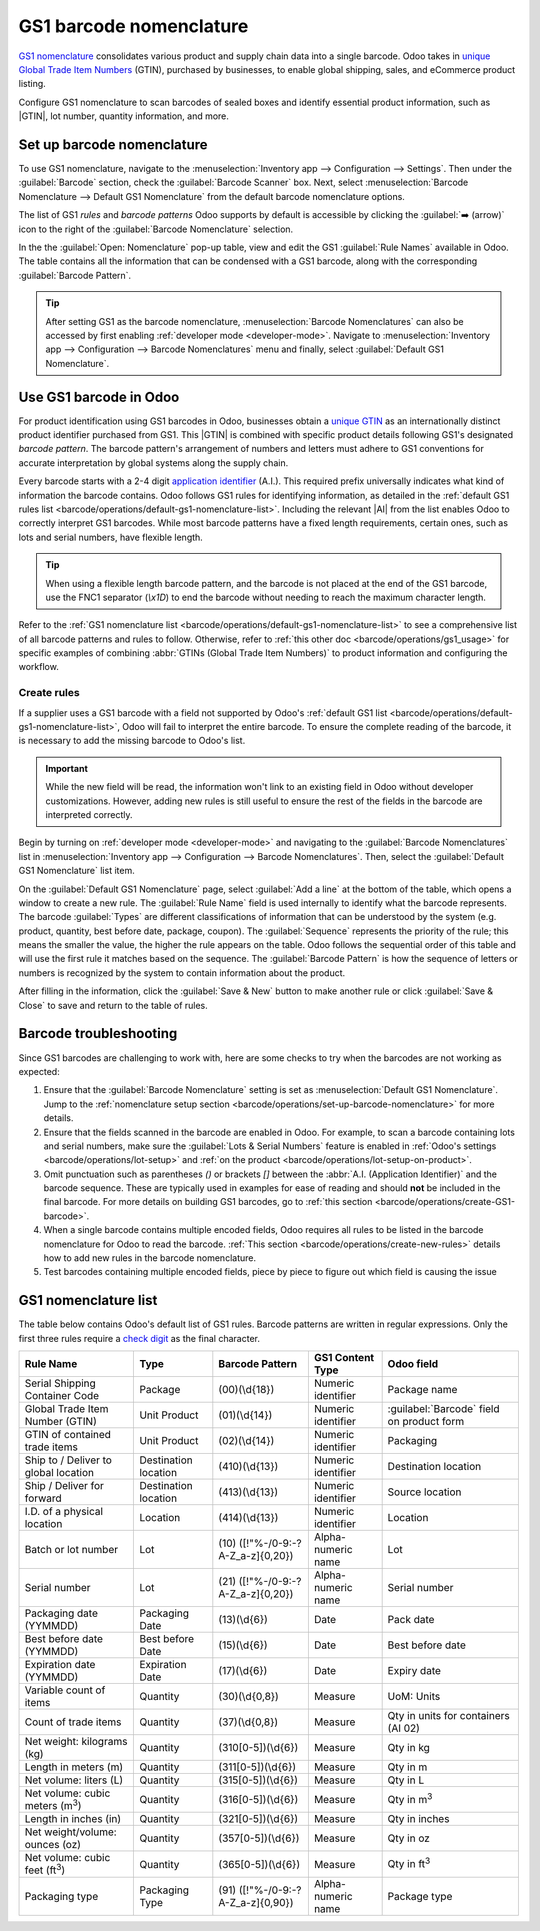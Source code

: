 ========================
GS1 barcode nomenclature
========================

.. _barcode/operations/gs1:

.. |AI| replace:: :abbr:`A.I. (Application Identifier)`
.. |GTIN| replace:: :abbr:`GTIN (Global Trade Item Number)`

`GS1 nomenclature <https://www.gs1us.org/>`_ consolidates various product and supply chain data into
a single barcode. Odoo takes in `unique Global Trade Item Numbers
<https://www.gs1.org/standards/get-barcodes>`_ (GTIN), purchased by businesses, to enable global
shipping, sales, and eCommerce product listing.

Configure GS1 nomenclature to scan barcodes of sealed boxes and identify essential product
information, such as |GTIN|, lot number, quantity information, and more.

.. seealso::
   - `Purchase GTINs <https://www.gs1.org/standards/get-barcodes>`_
   - `All GS1 barcodes <https://www.gs1.org/standards/barcodes/application-identifiers>`_
   - :ref:`Odoo's default GS1 rules <barcode/operations/default-gs1-nomenclature-list>`
   - :ref:`Why's my barcode not working? <barcode/operations/troubleshooting>`

.. _barcode/operations/set-up-barcode-nomenclature:

Set up barcode nomenclature
===========================

To use GS1 nomenclature, navigate to the :menuselection:`Inventory app --> Configuration -->
Settings`. Then under the :guilabel:`Barcode` section, check the :guilabel:`Barcode Scanner` box.
Next, select :menuselection:`Barcode Nomenclature --> Default GS1 Nomenclature` from the default
barcode nomenclature options.

.. image:: gs1_nomenclature/setup-gs1-nomenclature.png
   :align: center
   :alt: Choose GS1 from dropdown and click the external link to see the list of GS1 rules.

The list of GS1 *rules* and *barcode patterns* Odoo supports by default is accessible by clicking
the :guilabel:`➡️ (arrow)` icon to the right of the :guilabel:`Barcode Nomenclature` selection.

In the the :guilabel:`Open: Nomenclature` pop-up table, view and edit the GS1 :guilabel:`Rule Names`
available in Odoo. The table contains all the information that can be condensed with a GS1 barcode,
along with the corresponding :guilabel:`Barcode Pattern`.

.. tip::
   After setting GS1 as the barcode nomenclature, :menuselection:`Barcode Nomenclatures` can also be
   accessed by first enabling :ref:`developer mode <developer-mode>`. Navigate to
   :menuselection:`Inventory app --> Configuration --> Barcode Nomenclatures` menu and finally,
   select :guilabel:`Default GS1 Nomenclature`.

.. _barcode/operations/create-GS1-barcode:

Use GS1 barcode in Odoo
=======================

For product identification using GS1 barcodes in Odoo, businesses obtain a `unique GTIN
<https://www.gs1.org/standards/get-barcodes>`_ as an internationally distinct product identifier
purchased from GS1. This |GTIN| is combined with specific product details following GS1's designated
*barcode pattern*. The barcode pattern's arrangement of numbers and letters must adhere to GS1
conventions for accurate interpretation by global systems along the supply chain.

Every barcode starts with a 2-4 digit `application identifier
<https://www.gs1.org/standards/barcodes/application-identifiers>`_ (A.I.). This required prefix
universally indicates what kind of information the barcode contains. Odoo follows GS1 rules for
identifying information, as detailed in the :ref:`default GS1 rules list
<barcode/operations/default-gs1-nomenclature-list>`. Including the relevant |AI| from the list
enables Odoo to correctly interpret GS1 barcodes. While most barcode patterns have a fixed
length requirements, certain ones, such as lots and serial numbers, have flexible length.

.. tip::
   When using a flexible length barcode pattern, and the barcode is not placed at the end of the GS1
   barcode, use the FNC1 separator (`\\x1D`) to end the barcode without needing to reach the maximum
   character length.

Refer to the :ref:`GS1 nomenclature list <barcode/operations/default-gs1-nomenclature-list>` to see
a comprehensive list of all barcode patterns and rules to follow. Otherwise, refer to :ref:`this
other doc <barcode/operations/gs1_usage>` for specific examples of combining :abbr:`GTINs (Global
Trade Item Numbers)` to product information and configuring the workflow.

.. seealso::
   - :ref:`Lots workflow <barcode/operations/gs1-lots>`
   - :ref:`Non-unit quantities workflow <barcode/operations/quantity-ex>`

.. _barcode/operations/create-new-rules:

Create rules
------------

If a supplier uses a GS1 barcode with a field not supported by Odoo's :ref:`default GS1 list
<barcode/operations/default-gs1-nomenclature-list>`, Odoo will fail to interpret the entire barcode.
To ensure the complete reading of the barcode, it is necessary to add the missing barcode to Odoo's
list.

.. important::
   While the new field will be read, the information won't link to an existing field in Odoo without
   developer customizations. However, adding new rules is still useful to ensure the rest of the
   fields in the barcode are interpreted correctly.

Begin by turning on :ref:`developer mode <developer-mode>` and navigating to the :guilabel:`Barcode
Nomenclatures` list in :menuselection:`Inventory app --> Configuration --> Barcode Nomenclatures`.
Then, select the :guilabel:`Default GS1 Nomenclature` list item.

On the :guilabel:`Default GS1 Nomenclature` page, select :guilabel:`Add a line` at the bottom of the
table, which opens a window to create a new rule. The :guilabel:`Rule Name` field is used internally
to identify what the barcode represents. The barcode :guilabel:`Types` are different classifications
of information that can be understood by the system (e.g. product, quantity, best before date,
package, coupon). The :guilabel:`Sequence` represents the priority of the rule; this means the
smaller the value, the higher the rule appears on the table. Odoo follows the sequential order of
this table and will use the first rule it matches based on the sequence. The :guilabel:`Barcode
Pattern` is how the sequence of letters or numbers is recognized by the system to contain
information about the product.

After filling in the information, click the :guilabel:`Save & New` button to make another rule or
click :guilabel:`Save & Close` to save and return to the table of rules.

.. _barcode/operations/troubleshooting:

Barcode troubleshooting
=======================

Since GS1 barcodes are challenging to work with, here are some checks to try when the barcodes are
not working as expected:

#. Ensure that the :guilabel:`Barcode Nomenclature` setting is set as :menuselection:`Default GS1
   Nomenclature`. Jump to the :ref:`nomenclature setup section
   <barcode/operations/set-up-barcode-nomenclature>` for more details.
#. Ensure that the fields scanned in the barcode are enabled in Odoo. For example, to scan a barcode
   containing lots and serial numbers, make sure the :guilabel:`Lots & Serial Numbers` feature is
   enabled in :ref:`Odoo's settings <barcode/operations/lot-setup>` and :ref:`on the product
   <barcode/operations/lot-setup-on-product>`.
#. Omit punctuation such as parentheses `()` or brackets `[]` between the :abbr:`A.I. (Application
   Identifier)` and the barcode sequence. These are typically used in examples for ease of reading
   and should **not** be included in the final barcode. For more details on building GS1 barcodes,
   go to :ref:`this section <barcode/operations/create-GS1-barcode>`.
#. When a single barcode contains multiple encoded fields, Odoo requires all rules to be listed in
   the barcode nomenclature for Odoo to read the barcode. :ref:`This section
   <barcode/operations/create-new-rules>` details how to add new rules in the barcode nomenclature.

#. Test barcodes containing multiple encoded fields, piece by piece to figure out which field is
   causing the issue

   .. example::
      When testing a barcode containing the |GTIN|, lot number, and quantity, start by scanning the
      |GTIN| alone. Then, test the |GTIN| with the lot number, and finally, try scanning the whole
      barcode.

.. _barcode/operations/default-gs1-nomenclature-list:

GS1 nomenclature list
=====================

The table below contains Odoo's default list of GS1 rules. Barcode patterns are written in regular
expressions. Only the first three rules require a `check digit
<https://www.gs1.org/services/check-digit-calculator>`_ as the final character.

+-----------------------------------------+-------------+------------------------------+--------------------+-----------------------+
|                Rule Name                |    Type     |       Barcode Pattern        |  GS1 Content Type  |      Odoo field       |
+=========================================+=============+==============================+====================+=======================+
| Serial Shipping Container Code          | Package     | (00)(\\d{18})                | Numeric identifier | Package name          |
+-----------------------------------------+-------------+------------------------------+--------------------+-----------------------+
| Global Trade Item Number (GTIN)         | Unit        | (01)(\\d{14})                | Numeric identifier | :guilabel:`Barcode`   |
|                                         | Product     |                              |                    | field on product form |
+-----------------------------------------+-------------+------------------------------+--------------------+-----------------------+
| GTIN of contained trade items           | Unit        | (02)(\\d{14})                | Numeric identifier | Packaging             |
|                                         | Product     |                              |                    |                       |
+-----------------------------------------+-------------+------------------------------+--------------------+-----------------------+
| Ship to / Deliver to global             | Destination | (410)(\\d{13})               | Numeric identifier | Destination           |
| location                                | location    |                              |                    | location              |
+-----------------------------------------+-------------+------------------------------+--------------------+-----------------------+
| Ship / Deliver for forward              | Destination | (413)(\\d{13})               | Numeric identifier | Source location       |
|                                         | location    |                              |                    |                       |
+-----------------------------------------+-------------+------------------------------+--------------------+-----------------------+
| I.D. of a physical location             | Location    | (414)(\\d{13})               | Numeric identifier | Location              |
+-----------------------------------------+-------------+------------------------------+--------------------+-----------------------+
| Batch or lot number                     | Lot         | (10)                         | Alpha-numeric name | Lot                   |
|                                         |             | ([!"%-/0-9:-?A-Z_a-z]{0,20}) |                    |                       |
+-----------------------------------------+-------------+------------------------------+--------------------+-----------------------+
| Serial number                           | Lot         | (21)                         | Alpha-numeric name | Serial number         |
|                                         |             | ([!"%-/0-9:-?A-Z_a-z]{0,20}) |                    |                       |
+-----------------------------------------+-------------+------------------------------+--------------------+-----------------------+
| Packaging date (YYMMDD)                 | Packaging   | (13)(\\d{6})                 | Date               | Pack date             |
|                                         | Date        |                              |                    |                       |
+-----------------------------------------+-------------+------------------------------+--------------------+-----------------------+
| Best before date (YYMMDD)               | Best before | (15)(\\d{6})                 | Date               | Best before date      |
|                                         | Date        |                              |                    |                       |
+-----------------------------------------+-------------+------------------------------+--------------------+-----------------------+
| Expiration date (YYMMDD)                | Expiration  | (17)(\\d{6})                 | Date               | Expiry date           |
|                                         | Date        |                              |                    |                       |
+-----------------------------------------+-------------+------------------------------+--------------------+-----------------------+
| Variable count of items                 | Quantity    | (30)(\\d{0,8})               | Measure            | UoM: Units            |
+-----------------------------------------+-------------+------------------------------+--------------------+-----------------------+
| Count of trade items                    | Quantity    | (37)(\\d{0,8})               | Measure            | Qty in units for      |
|                                         |             |                              |                    | containers (AI 02)    |
+-----------------------------------------+-------------+------------------------------+--------------------+-----------------------+
| Net weight: kilograms (kg)              | Quantity    | (310[0-5])(\\d{6})           | Measure            | Qty in kg             |
+-----------------------------------------+-------------+------------------------------+--------------------+-----------------------+
| Length in meters (m)                    | Quantity    | (311[0-5])(\\d{6})           | Measure            | Qty in m              |
+-----------------------------------------+-------------+------------------------------+--------------------+-----------------------+
| Net volume: liters (L)                  | Quantity    | (315[0-5])(\\d{6})           | Measure            | Qty in L              |
+-----------------------------------------+-------------+------------------------------+--------------------+-----------------------+
| Net volume: cubic meters (m\ :sup:`3`)  | Quantity    | (316[0-5])(\\d{6})           | Measure            | Qty in m\ :sup:`3`    |
+-----------------------------------------+-------------+------------------------------+--------------------+-----------------------+
| Length in inches (in)                   | Quantity    | (321[0-5])(\\d{6})           | Measure            | Qty in inches         |
+-----------------------------------------+-------------+------------------------------+--------------------+-----------------------+
| Net weight/volume: ounces (oz)          | Quantity    | (357[0-5])(\\d{6})           | Measure            | Qty in oz             |
+-----------------------------------------+-------------+------------------------------+--------------------+-----------------------+
| Net volume: cubic feet (ft\ :sup:`3`)   | Quantity    | (365[0-5])(\\d{6})           | Measure            | Qty in ft\ :sup:`3`   |
+-----------------------------------------+-------------+------------------------------+--------------------+-----------------------+
| Packaging type                          | Packaging   | (91)                         | Alpha-numeric name | Package type          |
|                                         | Type        | ([!"%-/0-9:-?A-Z_a-z]{0,90}) |                    |                       |
+-----------------------------------------+-------------+------------------------------+--------------------+-----------------------+
